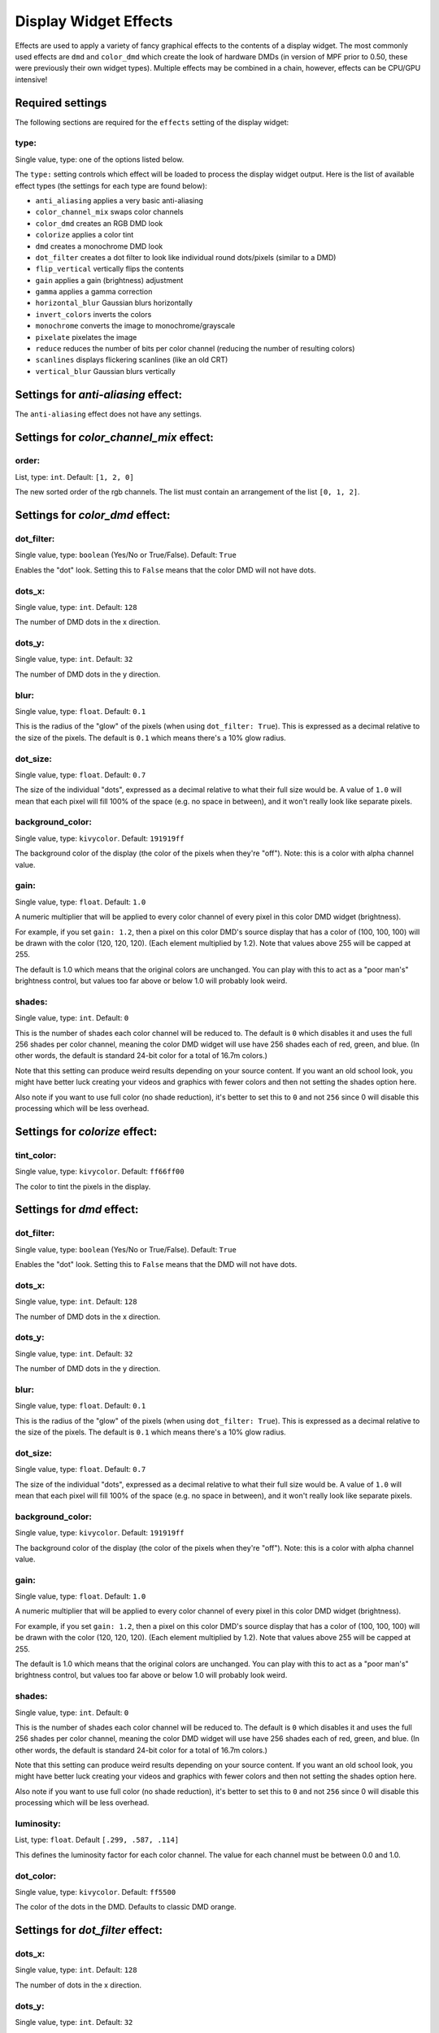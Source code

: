 Display Widget Effects
======================

Effects are used to apply a variety of fancy graphical effects to the contents of a display widget.  The most commonly
used effects are ``dmd`` and ``color_dmd`` which create the look of hardware DMDs (in version of MPF prior to 0.50,
these were previously their own widget types). Multiple effects may be combined in a chain, however, effects can be
CPU/GPU intensive!

Required settings
-----------------

The following sections are required for the ``effects`` setting of the display widget:

type:
^^^^^
Single value, type: one of the options listed below.

The ``type:`` setting controls which effect will be loaded to process the display widget output.
Here is the list of available effect types (the settings for each type are found below):

- ``anti_aliasing`` applies a very basic anti-aliasing
- ``color_channel_mix`` swaps color channels
- ``color_dmd`` creates an RGB DMD look
- ``colorize`` applies a color tint
- ``dmd`` creates a monochrome DMD look
- ``dot_filter`` creates a dot filter to look like individual round dots/pixels (similar to a DMD)
- ``flip_vertical`` vertically flips the contents
- ``gain`` applies a gain (brightness) adjustment
- ``gamma`` applies a gamma correction
- ``horizontal_blur`` Gaussian blurs horizontally
- ``invert_colors`` inverts the colors
- ``monochrome`` converts the image to monochrome/grayscale
- ``pixelate`` pixelates the image
- ``reduce`` reduces the number of bits per color channel (reducing the number of resulting colors)
- ``scanlines`` displays flickering scanlines (like an old CRT)
- ``vertical_blur`` Gaussian blurs vertically


Settings for *anti-aliasing* effect:
------------------------------------

The ``anti-aliasing`` effect does not have any settings.


Settings for *color_channel_mix* effect:
----------------------------------------

order:
^^^^^^
List, type: ``int``. Default: ``[1, 2, 0]``

The new sorted order of the rgb channels. The list must contain an arrangement of the list ``[0, 1, 2]``.


Settings for *color_dmd* effect:
--------------------------------

dot_filter:
^^^^^^^^^^^
Single value, type: ``boolean`` (Yes/No or True/False). Default: ``True``

Enables the "dot" look. Setting this to ``False`` means that the color DMD will not have dots.

dots_x:
^^^^^^^
Single value, type: ``int``. Default: ``128``

The number of DMD dots in the x direction.

dots_y:
^^^^^^^
Single value, type: ``int``. Default: ``32``

The number of DMD dots in the y direction.

blur:
^^^^^
Single value, type: ``float``. Default: ``0.1``

This is the radius of the "glow" of the pixels (when using ``dot_filter: True``). This is expressed
as a decimal relative to the size of the pixels. The default is ``0.1`` which means there's a 10%
glow radius.

dot_size:
^^^^^^^^^
Single value, type: ``float``. Default: ``0.7``

The size of the individual "dots", expressed as a decimal relative to what their full size would
be. A value of ``1.0`` will mean that each pixel will fill 100% of the space (e.g. no space in
between), and it won't really look like separate pixels.

background_color:
^^^^^^^^^^^^^^^^^
Single value, type: ``kivycolor``. Default: ``191919ff``

The background color of the display (the color of the pixels when they're "off"). Note: this is a
color with alpha channel value.

gain:
^^^^^
Single value, type: ``float``. Default: ``1.0``

A numeric multiplier that will be applied to every color channel of every pixel in this
color DMD widget (brightness).

For example, if you set ``gain: 1.2``, then a pixel on this color DMD's source display
that has a color of (100, 100, 100) will be drawn with the color (120, 120, 120). (Each
element multiplied by 1.2). Note that values above 255 will be capped at 255.

The default is 1.0 which means that the original colors are unchanged. You can play with
this to act as a "poor man's" brightness control, but values too far above or below 1.0
will probably look weird.

shades:
^^^^^^^
Single value, type: ``int``. Default: ``0``

This is the number of shades each color channel will be reduced to. The default is ``0``
which disables it and uses the full 256 shades per color channel, meaning the color DMD
widget will use have 256 shades each of red, green, and
blue. (In other words, the default is standard 24-bit color for a total of 16.7m colors.)

Note that this setting can produce weird results depending on your source content. If
you want an old school look, you might have better luck creating your videos and
graphics with fewer colors and then not setting the shades option here.

Also note if you want to use full color (no shade reduction), it's better to set this
to ``0`` and not ``256`` since 0 will disable this processing which will be less
overhead.


Settings for *colorize* effect:
-------------------------------

tint_color:
^^^^^^^^^^^
Single value, type: ``kivycolor``. Default: ``ff66ff00``

The color to tint the pixels in the display.


Settings for *dmd* effect:
--------------------------

dot_filter:
^^^^^^^^^^^
Single value, type: ``boolean`` (Yes/No or True/False). Default: ``True``

Enables the "dot" look. Setting this to ``False`` means that the DMD will not have dots.

dots_x:
^^^^^^^
Single value, type: ``int``. Default: ``128``

The number of DMD dots in the x direction.

dots_y:
^^^^^^^
Single value, type: ``int``. Default: ``32``

The number of DMD dots in the y direction.

blur:
^^^^^
Single value, type: ``float``. Default: ``0.1``

This is the radius of the "glow" of the pixels (when using ``dot_filter: True``). This is expressed
as a decimal relative to the size of the pixels. The default is ``0.1`` which means there's a 10%
glow radius.

dot_size:
^^^^^^^^^
Single value, type: ``float``. Default: ``0.7``

The size of the individual "dots", expressed as a decimal relative to what their full size would
be. A value of ``1.0`` will mean that each pixel will fill 100% of the space (e.g. no space in
between), and it won't really look like separate pixels.

background_color:
^^^^^^^^^^^^^^^^^
Single value, type: ``kivycolor``. Default: ``191919ff``

The background color of the display (the color of the pixels when they're "off"). Note: this is a
color with alpha channel value.

gain:
^^^^^
Single value, type: ``float``. Default: ``1.0``

A numeric multiplier that will be applied to every color channel of every pixel in this
color DMD widget (brightness).

For example, if you set ``gain: 1.2``, then a pixel on this color DMD's source display
that has a color of (100, 100, 100) will be drawn with the color (120, 120, 120). (Each
element multiplied by 1.2). Note that values above 255 will be capped at 255.

The default is 1.0 which means that the original colors are unchanged. You can play with
this to act as a "poor man's" brightness control, but values too far above or below 1.0
will probably look weird.

shades:
^^^^^^^
Single value, type: ``int``. Default: ``0``

This is the number of shades each color channel will be reduced to. The default is ``0``
which disables it and uses the full 256 shades per color channel, meaning the color DMD
widget will use have 256 shades each of red, green, and
blue. (In other words, the default is standard 24-bit color for a total of 16.7m colors.)

Note that this setting can produce weird results depending on your source content. If
you want an old school look, you might have better luck creating your videos and
graphics with fewer colors and then not setting the shades option here.

Also note if you want to use full color (no shade reduction), it's better to set this
to ``0`` and not ``256`` since 0 will disable this processing which will be less
overhead.

luminosity:
^^^^^^^^^^^
List, type: ``float``. Default ``[.299, .587, .114]``

This defines the luminosity factor for each color channel. The value for each channel
must be between 0.0 and 1.0.

dot_color:
^^^^^^^^^^
Single value, type: ``kivycolor``. Default: ``ff5500``

The color of the dots in the DMD.  Defaults to classic DMD orange.


Settings for *dot_filter* effect:
---------------------------------

dots_x:
^^^^^^^
Single value, type: ``int``. Default: ``128``

The number of dots in the x direction.

dots_y:
^^^^^^^
Single value, type: ``int``. Default: ``32``

The number of dots in the y direction.

blur:
^^^^^
Single value, type: ``float``. Default: ``0.1``

This is the radius of the "glow" of the pixels. This is expressed as a decimal relative to the
size of the pixels. The default is ``0.1`` which means there's a 10% glow radius.

dot_size:
^^^^^^^^^
Single value, type: ``float``. Default: ``0.7``

The size of the individual "dots", expressed as a decimal relative to what their full size would
be. A value of ``1.0`` will mean that each pixel will fill 100% of the space (e.g. no space in
between), and it won't really look like separate pixels.

background_color:
^^^^^^^^^^^^^^^^^
Single value, type: ``kivycolor``. Default: ``191919ff``

The background color of the display (the color of the pixels when they're "off"). Note: this is a
color with alpha channel value.


Settings for *flip_vertical* effect:
------------------------------------

The ``flip_vertical`` effect does not have any settings.


Settings for *gain* effect:
---------------------------

gain:
^^^^^
Single value, type: ``float``. Default: ``1.0``

A numeric multiplier that will be applied to every color channel of every pixel in the
display widget (brightness).

For example, if you set ``gain: 1.2``, then a pixel on this display that has a color of
(100, 100, 100) will be drawn with the color (120, 120, 120). (Each element multiplied
by 1.2). Note that values above 255 will be capped at 255.

The default is 1.0 which means that the original colors are unchanged. You can play with
this to act as a "poor man's" brightness control, but values too far above or below 1.0
will probably look weird.


Settings for *gamma* effect:
----------------------------

gamma:
^^^^^^
Single value, type: ``float``. Default: ``1.0``

Sets the gamma factor of the effect.


Settings for *horizontal_blur* effect:
--------------------------------------

size:
^^^^^
Single value, type: ``float``. Default: ``4.0``

The blur width in pixels.


Settings for *invert_colors* effect:
------------------------------------

The ``invert_colors`` effect does not have any settings.


Settings for *monochrome* effect:
---------------------------------

luminosity:
^^^^^^^^^^^
List, type: ``float``. Default ``[.299, .587, .114]``

This defines the luminosity factor for each color channel. The value for each channel
must be between 0.0 and 1.0.


Settings for *pixelate* effect:
-------------------------------

pixel_size:
^^^^^^^^^^^
Single value, type: ``int``. Default: ``10``

Sets the size of a new 'pixel' in the effect, in terms of number of 'real' pixels.


Settings for *reduce* effect:
-----------------------------

shades:
^^^^^^^
Single value, type: ``int``. Default: ``16``

This is the number of shades each color channel will be reduced to. Note that this setting
can produce weird results depending on your source content. If you want an old school look,
you might have better luck creating your videos and graphics with fewer colors and then not
setting the shades option here.


Settings for *scanlines* effect:
--------------------------------

The ``scanlines`` effect does not have any settings.


Settings for *vertical_blur* effect:
------------------------------------

size:
^^^^^
Single value, type: ``float``. Default: ``4.0``

The blur width in pixels.

